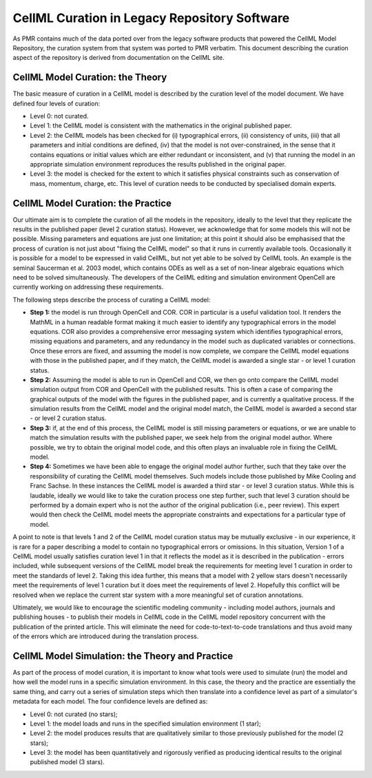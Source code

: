 ﻿.. _PMR-cellmlcuration:

=============================================
CellML Curation in Legacy Repository Software
=============================================

As PMR contains much of the data ported over from the legacy software products that powered the CellML Model Repository, the curation system from that system was ported to PMR verbatim. This document describing the curation aspect of the repository is derived from documentation on the CellML site.

CellML Model Curation: the Theory
=================================

The basic measure of curation in a CellML model is described by the curation level of the model document. We have defined four levels of curation:

* Level 0: not curated.
* Level 1: the CellML model is consistent with the mathematics in the original published paper.
* Level 2: the CellML models has been checked for (i) typographical errors, (ii) consistency of units, (iii) that all parameters and initial conditions are defined, (iv) that the model is not over-constrained, in the sense that it contains equations or initial values which are either redundant or inconsistent, and (v) that running the model in an appropriate simulation environment reproduces the results published in the original paper.
* Level 3: the model is checked for the extent to which it satisfies physical constraints such as conservation of mass, momentum, charge, etc. This level of curation needs to be conducted by specialised domain experts.

CellML Model Curation: the Practice
===================================

Our ultimate aim is to complete the curation of all the models in the repository, ideally to the level that they replicate the results in the published paper (level 2 curation status).  However, we acknowledge that for some models this will not be possible.  Missing parameters and equations are just one limitation; at this point it should also be emphasised that the process of curation is not just about "fixing the CellML model" so that it runs in currently available tools.  Occasionally it is possible for a model to be expressed in valid CellML, but not yet able to be solved by CellML tools. An example is the seminal Saucerman et al. 2003 model, which contains ODEs as well as a set of non-linear algebraic equations which need to be solved simultaneously. The developers of the CellML editing and simulation environment OpenCell are currently working on addressing these requirements.

The following steps describe the process of curating a CellML model:

* **Step 1:** the model is run through OpenCell and COR.  COR in particular is a useful validation tool.  It renders the MathML in a human readable format making it much easier to identify any typographical errors in the model equations.  COR also provides a comprehensive error messaging system which identifies typographical errors, missing equations and parameters, and any redundancy in the model such as duplicated variables or connections.  Once these errors are fixed, and assuming the model is now complete, we compare the CellML model equations with those in the published paper, and if they match, the CellML model is awarded a single star - or level 1 curation status.

* **Step 2:** Assuming the model is able to run in OpenCell and COR, we then go onto compare the CellML model simulation output from COR and OpenCell with the published results.  This is often a case of comparing the graphical outputs of the model with the figures in the published paper, and is currently a qualitative process.  If the simulation results from the CellML model and the original model match, the CellML model is awarded a second star - or level 2 curation status.

* **Step 3:** if, at the end of this process, the CellML model is still missing parameters or equations, or we are unable to match the simulation results with the published paper, we seek help from the original model author.  Where possible, we try to obtain the original model code, and this often plays an invaluable role in fixing the CellML model.  

* **Step 4:** Sometimes we have been able to engage the original model author further, such that they take over the responsibility of curating the CellML model themselves.  Such models include those published by Mike Cooling and Franc Sachse.  In these instances the CellML model is awarded a third star - or level 3 curation status.  While this is laudable, ideally we would like to take the curation process one step further, such that level 3 curation should be performed by a domain expert who is not the author of the original publication (i.e., peer review).  This expert would then check the CellML model meets the appropriate constraints and expectations for a particular type of model.

A point to note is that levels 1 and 2 of the CellML model curation status may be mutually exclusive - in our experience, it is rare for a paper describing a model to contain no typographical errors or omissions.  In this situation, Version 1 of a CellML model usually satisfies curation level 1 in that it reflects the model as it is described in the publication - errors included, while subsequent versions of the CellML model break the requirements for meeting level 1 curation in order to meet the standards of level 2.  Taking this idea further, this means that a model with 2 yellow stars doesn't necessarily meet the requirements of level 1 curation but it does meet the requirements of level 2.  Hopefully this conflict will be resolved when we replace the current star system with a more meaningful set of curation annotations.

Ultimately, we would like to encourage the scientific modeling community - including model authors, journals and publishing houses - to publish their models in CellML code in the CellML model repository concurrent with the publication of the printed article. This will eliminate the need for code-to-text-to-code translations and thus avoid many of the errors which are introduced during the translation process.

CellML Model Simulation: the Theory and Practice
================================================

As part of the process of model curation, it is important to know what tools were used to simulate (run) the model and how well the model runs in a specific simulation environment. In this case, the theory and the practice are essentially the same thing, and carry out a series of simulation steps which then translate into a confidence level as part of a simulator's metadata for each model. The four confidence levels are defined as:

* Level 0: not curated (no stars);
* Level 1: the model loads and runs in the specified simulation environment (1 star);
* Level 2: the model produces results that are qualitatively similar to those previously published for the model (2 stars);
* Level 3: the model has been quantitatively and rigorously verified as producing identical results to the original published model (3 stars).

